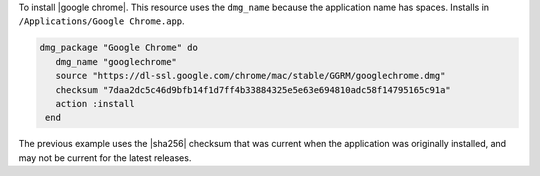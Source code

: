 .. This is an included how-to. 

To install |google chrome|. This resource uses the ``dmg_name`` because the application name has spaces. Installs in ``/Applications/Google Chrome.app``.

.. code-block:: ruby

   dmg_package "Google Chrome" do
      dmg_name "googlechrome"
      source "https://dl-ssl.google.com/chrome/mac/stable/GGRM/googlechrome.dmg"
      checksum "7daa2dc5c46d9bfb14f1d7ff4b33884325e5e63e694810adc58f14795165c91a"
      action :install
    end

The previous example uses the |sha256| checksum that was current when the application was originally installed, and may not be current for the latest releases.


